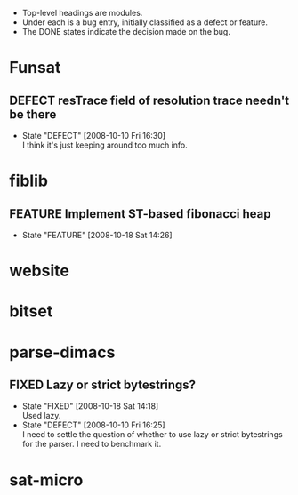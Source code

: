 #+STARTUP: content hidestars
#+TYP_TODO: DEFECT(d@) FEATURE(f@) VERIFY(v@) | FIXED(@/!) WONTFIX(@/!) POSTPONED(@/!) NOTREPRO(@/!) DUPLICATE(@/!) BYDESIGN(@/!)

  - Top-level headings are modules.
  - Under each is a bug entry, initially classified as a defect or feature.
  - The DONE states indicate the decision made on the bug.

* Funsat
  :PROPERTIES:
  :CATEGORY: Funsat
  :END:
** DEFECT resTrace field of resolution trace needn't be there
   - State "DEFECT"     [2008-10-10 Fri 16:30] \\
     I think it's just keeping around too much info.

* fiblib
** FEATURE Implement ST-based fibonacci heap
   - State "FEATURE"    [2008-10-18 Sat 14:26]
* website
  :PROPERTIES:
  :CATEGORY: website
  :END:

* bitset
  :PROPERTIES:
  :CATEGORY: bitset
  :END:

* parse-dimacs
  :PROPERTIES:
  :CATEGORY: parse-dimacs
  :END:
** FIXED Lazy or strict bytestrings?
   - State "FIXED"      [2008-10-18 Sat 14:18] \\
     Used lazy.
   - State "DEFECT"     [2008-10-10 Fri 16:25] \\
     I need to settle the question of whether to use lazy or strict bytestrings for
     the parser.  I need to benchmark it.

* sat-micro
  :PROPERTIES:
  :CATEGORY: sat-micro
  :END:
